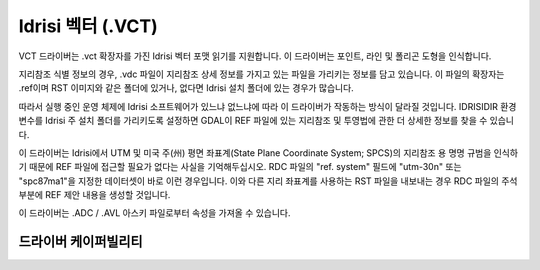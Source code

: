 .. _vector.idrisi:

Idrisi 벡터 (.VCT)
====================

.. shortname:: IDRISI

.. built_in_by_default::

VCT 드라이버는 .vct 확장자를 가진 Idrisi 벡터 포맷 읽기를 지원합니다. 이 드라이버는 포인트, 라인 및 폴리곤 도형을 인식합니다.

지리참조 식별 정보의 경우, .vdc 파일이 지리참조 상세 정보를 가지고 있는 파일을 가리키는 정보를 담고 있습니다. 이 파일의 확장자는 .ref이며 RST 이미지와 같은 폴더에 있거나, 없다면 Idrisi 설치 폴더에 있는 경우가 많습니다.

따라서 실행 중인 운영 체제에 Idrisi 소프트웨어가 있느냐 없느냐에 따라 이 드라이버가 작동하는 방식이 달라질 것입니다. IDRISIDIR 환경 변수를 Idrisi 주 설치 폴더를 가리키도록 설정하면 GDAL이 REF 파일에 있는 지리참조 및 투영법에 관한 더 상세한 정보를 찾을 수 있습니다.

이 드라이버는 Idrisi에서 UTM 및 미국 주(州) 평면 좌표계(State Plane Coordinate System; SPCS)의 지리참조 용 명명 규범을 인식하기 때문에 REF 파일에 접근할 필요가 없다는 사실을 기억해두십시오. RDC 파일의 "ref. system" 필드에 "utm-30n" 또는 "spc87ma1"을 지정한 데이터셋이 바로 이런 경우입니다. 이와 다른 지리 좌표계를 사용하는 RST 파일을 내보내는 경우 RDC 파일의 주석 부분에 REF 제안 내용을 생성할 것입니다.

이 드라이버는 .ADC / .AVL 아스키 파일로부터 속성을 가져올 수 있습니다.

드라이버 케이퍼빌리티
-------------------

.. supports_georeferencing::

.. supports_virtualio::
